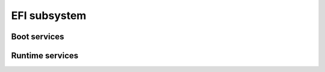 .. SPDX-License-Identifier: GPL-2.0+

EFI subsystem
=============

Boot services
-------------

.. kernel-doc:: lib/efi_loader/efi_boottime.c
   :internal:

Runtime services
----------------

.. kernel-doc:: lib/efi_loader/efi_runtime.c
   :internal:
